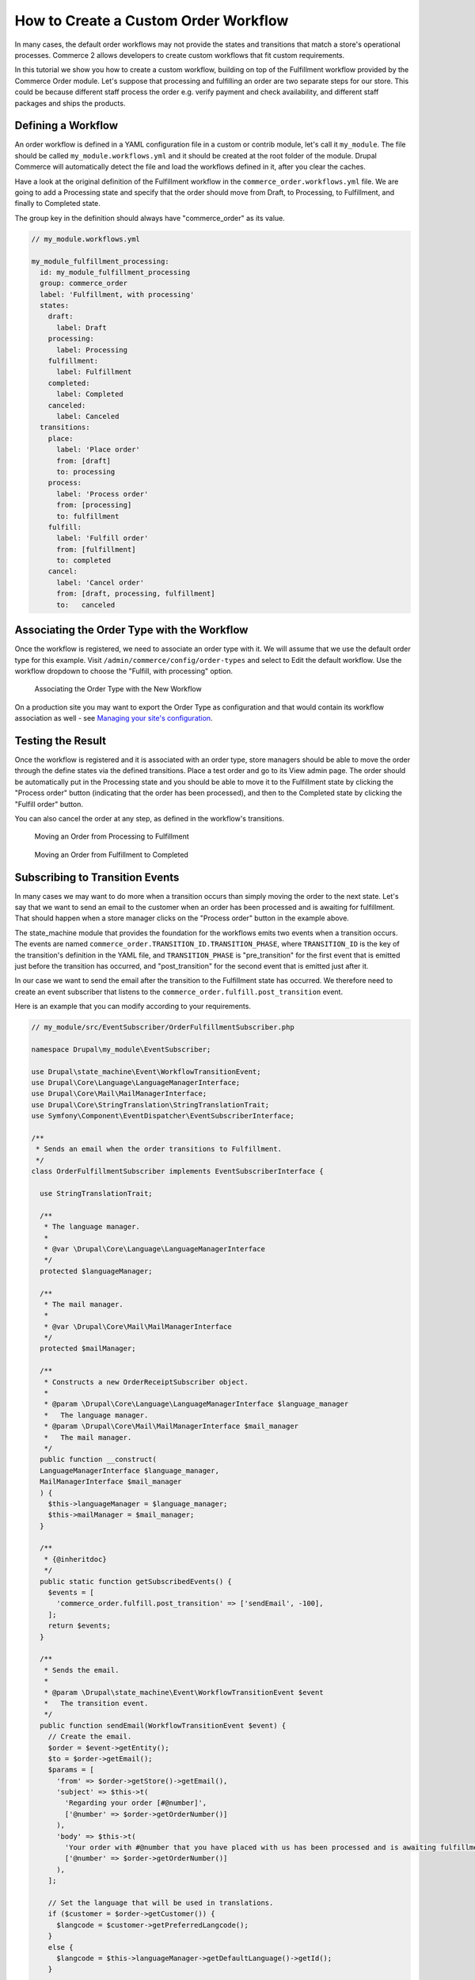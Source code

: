 How to Create a Custom Order Workflow
=====================================

In many cases, the default order workflows may not provide the states and transitions that match a store's operational processes. Commerce 2 allows developers to create custom workflows that fit custom requirements.

In this tutorial we show you how to create a custom workflow, building on top of the Fulfillment workflow provided by the Commerce Order module. Let's suppose that processing and fulfilling an order are two separate steps for our store. This could be because different staff process the order e.g. verify payment and check availability, and different staff packages and ships the products.

Defining a Workflow
-------------------

An order workflow is defined in a YAML configuration file in a custom or contrib module, let's call it ``my_module``. The file should be called ``my_module.workflows.yml`` and it should be created at the root folder of the module. Drupal Commerce will automatically detect the file and load the workflows defined in it, after you clear the caches.

Have a look at the original definition of the Fulfillment workflow in the ``commerce_order.workflows.yml`` file. We are going to add a Processing state and specify that the order should move from Draft, to Processing, to Fulfillment, and finally to Completed state.

The group key in the definition should always have "commerce_order" as its value.

.. code-block:: yaml

    // my_module.workflows.yml

    my_module_fulfillment_processing:
      id: my_module_fulfillment_processing
      group: commerce_order
      label: 'Fulfillment, with processing'
      states:
        draft:
          label: Draft
        processing:
          label: Processing
        fulfillment:
          label: Fulfillment
        completed:
          label: Completed
        canceled:
          label: Canceled
      transitions:
        place:
          label: 'Place order'
          from: [draft]
          to: processing
        process:
          label: 'Process order'
          from: [processing]
          to: fulfillment
        fulfill:
          label: 'Fulfill order'
          from: [fulfillment]
          to: completed
        cancel:
          label: 'Cancel order'
          from: [draft, processing, fulfillment]
          to:   canceled

Associating the Order Type with the Workflow
--------------------------------------------

Once the workflow is registered, we need to associate an order type with it. We will assume that we use the default order type for this example. Visit ``/admin/commerce/config/order-types`` and select to Edit the default workflow. Use the workflow dropdown to choose the "Fulfill, with processing" option.

.. figure:: images/order_workflow_association.jpg
   :alt: Associating the Order Type with the New Workflow

   Associating the Order Type with the New Workflow

On a production site you may want to export the Order Type as configuration and that would contain its workflow association as well - see `Managing your site's configuration <https://www.drupal.org/docs/8/configuration-management/managing-your-sites-configuration>`_.

Testing the Result
------------------

Once the workflow is registered and it is associated with an order type, store managers should be able to move the order through the define states via the defined transitions. Place a test order and go to its View admin page. The order should be automatically put in the Processing state and you should be able to move it to the Fulfillment state by clicking the "Process order" button (indicating that the order has been processed), and then to the Completed state by clicking the "Fulfill order" button.

You can also cancel the order at any step, as defined in the workflow's transitions.

.. figure:: images/process_order.jpg
   :alt: Moving an Order from Processing to Fulfillment

   Moving an Order from Processing to Fulfillment

.. figure:: images/fulfill_order.jpg
   :alt: Moving an Order from Fulfillment to Completed

   Moving an Order from Fulfillment to Completed

Subscribing to Transition Events
--------------------------------

In many cases we may want to do more when a transition occurs than simply moving the order to the next state. Let's say that we want to send an email to the customer when an order has been processed and is awaiting for fulfillment. That should happen when a store manager clicks on the "Process order" button in the example above.

The state_machine module that provides the foundation for the workflows emits two events when a transition occurs. The events are named ``commerce_order.TRANSITION_ID.TRANSITION_PHASE``, where ``TRANSITION_ID`` is the key of the transition's definition in the YAML file, and ``TRANSITION_PHASE`` is "pre_transition" for the first event that is emitted just before the transition has occurred, and "post_transition" for the second event that is emitted just after it.

In our case we want to send the email after the transition to the Fulfillment state has occurred. We therefore need to create an event subscriber that listens to the ``commerce_order.fulfill.post_transition`` event.

Here is an example that you can modify according to your requirements.

.. code-block:: php

    // my_module/src/EventSubscriber/OrderFulfillmentSubscriber.php

    namespace Drupal\my_module\EventSubscriber;

    use Drupal\state_machine\Event\WorkflowTransitionEvent;
    use Drupal\Core\Language\LanguageManagerInterface;
    use Drupal\Core\Mail\MailManagerInterface;
    use Drupal\Core\StringTranslation\StringTranslationTrait;
    use Symfony\Component\EventDispatcher\EventSubscriberInterface;

    /**
     * Sends an email when the order transitions to Fulfillment.
     */
    class OrderFulfillmentSubscriber implements EventSubscriberInterface {

      use StringTranslationTrait;

      /**
       * The language manager.
       *
       * @var \Drupal\Core\Language\LanguageManagerInterface
       */
      protected $languageManager;

      /**
       * The mail manager.
       *
       * @var \Drupal\Core\Mail\MailManagerInterface
       */
      protected $mailManager;

      /**
       * Constructs a new OrderReceiptSubscriber object.
       *
       * @param \Drupal\Core\Language\LanguageManagerInterface $language_manager
       *   The language manager.
       * @param \Drupal\Core\Mail\MailManagerInterface $mail_manager
       *   The mail manager.
       */
      public function __construct(
      LanguageManagerInterface $language_manager,
      MailManagerInterface $mail_manager
      ) {
        $this->languageManager = $language_manager;
        $this->mailManager = $mail_manager;
      }

      /**
       * {@inheritdoc}
       */
      public static function getSubscribedEvents() {
        $events = [
          'commerce_order.fulfill.post_transition' => ['sendEmail', -100],
        ];
        return $events;
      }

      /**
       * Sends the email.
       *
       * @param \Drupal\state_machine\Event\WorkflowTransitionEvent $event
       *   The transition event.
       */
      public function sendEmail(WorkflowTransitionEvent $event) {
        // Create the email.
        $order = $event->getEntity();
        $to = $order->getEmail();
        $params = [
          'from' => $order->getStore()->getEmail(),
          'subject' => $this->t(
            'Regarding your order [#@number]',
            ['@number' => $order->getOrderNumber()]
          ),
          'body' => $this->t(
            'Your order with #@number that you have placed with us has been processed and is awaiting fulfillment.',
            ['@number' => $order->getOrderNumber()]
          ),
        ];

        // Set the language that will be used in translations.
        if ($customer = $order->getCustomer()) {
          $langcode = $customer->getPreferredLangcode();
        }
        else {
          $langcode = $this->languageManager->getDefaultLanguage()->getId();
        }

        // Send the email.
        $this->mailManager->mail('commerce_order', 'receipt', $to, $langcode, $params);
      }

    }

Note that the following functions are made available by the event, if you need to execute more advanced logic based on the state that you are coming from or the workflow that the transition is part of.

.. code-block:: php

    $fromState = $event->getFromState();
    $toState = $event->getToState();
    $workflow = $event->getWorkflow();

At last, don't forget to register your event subscriber.

.. code-block:: yaml

    // my_module/my_module.services.yml

    services:
      my_module.order_fulfillment_subscriber:
        class: Drupal\my_module\EventSubscriber\OrderFulfillmentSubscriber
        arguments: ['@language_manager', '@plugin.manager.mail']
        tags:
          - { name: event_subscriber }
